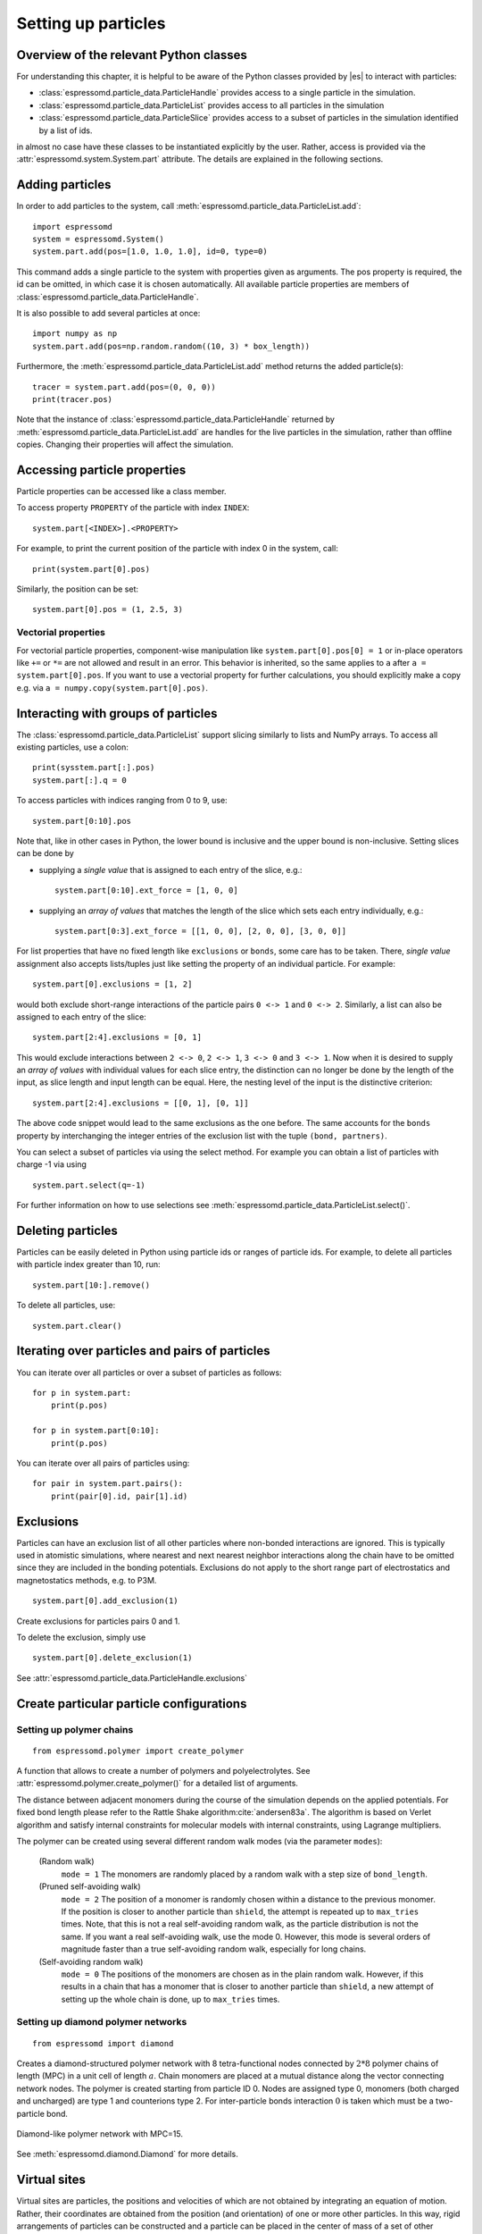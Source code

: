 .. _Setting up particles:

Setting up particles
====================

.. _Overview of the relevant Python classes:

Overview of the relevant Python classes
---------------------------------------
For understanding this chapter, it is helpful to be aware of the Python classes provided by |es| to interact with particles:

* :class:`espressomd.particle_data.ParticleHandle` provides access to a single particle in the simulation.
* :class:`espressomd.particle_data.ParticleList` provides access to all particles in the simulation
* :class:`espressomd.particle_data.ParticleSlice` provides access to a subset of particles in the simulation identified by a list of ids.

in almost no case have these classes to be instantiated explicitly by the user.
Rather, access is provided via the :attr:`espressomd.system.System.part` attribute.
The details are explained in the following sections.

.. _Adding particles:

Adding particles
----------------
In order to add particles to the system, call
:meth:`espressomd.particle_data.ParticleList.add`::

    import espressomd
    system = espressomd.System()
    system.part.add(pos=[1.0, 1.0, 1.0], id=0, type=0)

This command adds a single particle to the system with properties given
as arguments. The pos property is required, the id can be omitted, in which case it is chosen automatically.
All available particle properties are members of :class:`espressomd.particle_data.ParticleHandle`.

It is also possible to add several particles at once::

    import numpy as np
    system.part.add(pos=np.random.random((10, 3) * box_length))

Furthermore, the :meth:`espressomd.particle_data.ParticleList.add` method returns the added particle(s)::

    tracer = system.part.add(pos=(0, 0, 0))
    print(tracer.pos)

Note that the instance of :class:`espressomd.particle_data.ParticleHandle` returned by :meth:`espressomd.particle_data.ParticleList.add` are handles for the live particles in the simulation, rather than offline copies. Changing their properties will affect the simulation.

.. _Accessing particle properties:

Accessing particle properties
-----------------------------

Particle properties can be accessed like a class member.

To access property ``PROPERTY`` of the particle with index ``INDEX``::

    system.part[<INDEX>].<PROPERTY>

For example, to print the current position of the particle with index 0 in the system, call::

    print(system.part[0].pos)

Similarly, the position can be set::

    system.part[0].pos = (1, 2.5, 3)

.. _Vectorial properties:

Vectorial properties
~~~~~~~~~~~~~~~~~~~~

For vectorial particle properties, component-wise manipulation like ``system.part[0].pos[0]
= 1`` or in-place operators like ``+=`` or ``*=`` are not allowed and result in an error.
This behavior is inherited, so the same applies to ``a`` after ``a =
system.part[0].pos``. If you want to use a vectorial property for further
calculations, you should explicitly make a copy e.g. via
``a = numpy.copy(system.part[0].pos)``.

.. _Interacting with groups of particles:

Interacting with groups of particles
------------------------------------

The :class:`espressomd.particle_data.ParticleList` support slicing similarly to lists and NumPy arrays. To access all existing particles, use a colon::

    print(sysstem.part[:].pos)
    system.part[:].q = 0

To access particles with indices ranging from 0 to 9, use::

    system.part[0:10].pos

Note that, like in other cases in Python, the lower bound is inclusive and the upper bound is non-inclusive.
Setting slices can be done by

- supplying a *single value* that is assigned to each entry of the slice, e.g.::

    system.part[0:10].ext_force = [1, 0, 0]

- supplying an *array of values* that matches the length of the slice which sets each entry individually, e.g.::

    system.part[0:3].ext_force = [[1, 0, 0], [2, 0, 0], [3, 0, 0]]

For list properties that have no fixed length like ``exclusions`` or ``bonds``, some care has to be taken.
There, *single value* assignment also accepts lists/tuples just like setting the property of an individual particle. For example::

    system.part[0].exclusions = [1, 2]

would both exclude short-range interactions of the particle pairs ``0 <-> 1`` and ``0 <-> 2``.
Similarly, a list can also be assigned to each entry of the slice::

    system.part[2:4].exclusions = [0, 1]

This would exclude interactions between ``2 <-> 0``, ``2 <-> 1``, ``3 <-> 0`` and ``3 <-> 1``.
Now when it is desired to supply an *array of values* with individual values for each slice entry, the distinction can no longer be done
by the length of the input, as slice length and input length can be equal. Here, the nesting level of the input is the distinctive criterion::

    system.part[2:4].exclusions = [[0, 1], [0, 1]]

The above code snippet would lead to the same exclusions as the one before.
The same accounts for the ``bonds`` property by interchanging the integer entries of the exclusion list with
the tuple ``(bond, partners)``.

You can select a subset of particles via using the select method. For example you can obtain a list of particles with charge -1 via using ::

    system.part.select(q=-1)

For further information on how to use selections see :meth:`espressomd.particle_data.ParticleList.select()`.

.. _Deleting particles:

Deleting particles
------------------

Particles can be easily deleted in Python using particle ids or ranges of particle ids.
For example, to delete all particles with particle index greater than 10, run::

    system.part[10:].remove()

To delete all particles, use::

    system.part.clear()

.. _Iterating over particles and pairs of particles:

Iterating over particles and pairs of particles
-----------------------------------------------
You can iterate over all particles or over a subset of particles as follows::

    for p in system.part:
        print(p.pos)

    for p in system.part[0:10]:
        print(p.pos)

You can iterate over all pairs of particles using::

    for pair in system.part.pairs():
        print(pair[0].id, pair[1].id)


.. _Exclusions:

Exclusions
----------

Particles can have an exclusion list of all other particles where non-bonded interactions are ignored.
This is typically used in atomistic simulations,
where nearest and next nearest neighbor interactions along the chain have to be omitted since they are included in the bonding potentials.
Exclusions do not apply to the short range part of electrostatics and magnetostatics methods, e.g. to P3M.

::

    system.part[0].add_exclusion(1)


Create exclusions for particles pairs 0 and 1.

To delete the exclusion, simply use

::

    system.part[0].delete_exclusion(1)

See :attr:`espressomd.particle_data.ParticleHandle.exclusions`


.. _Create particular particle configurations:

Create particular particle configurations
-----------------------------------------

.. _Setting up polymer chains:

Setting up polymer chains
~~~~~~~~~~~~~~~~~~~~~~~~~

::

    from espressomd.polymer import create_polymer

A function that allows to create a number of polymers and polyelectrolytes.
See :attr:`espressomd.polymer.create_polymer()` for a detailed list of
arguments.

The distance between adjacent monomers
during the course of the simulation depends on the applied potentials.
For fixed bond length please refer to the Rattle Shake
algorithm\ :cite:`andersen83a`. The algorithm is based on
Verlet algorithm and satisfy internal constraints for molecular models
with internal constraints, using Lagrange multipliers.

The polymer can be created using several different random walk modes (via the parameter ``modes``):

 (Random walk)
    ``mode = 1`` The monomers are randomly placed by a random walk with a
    step size of ``bond_length``.

 (Pruned self-avoiding walk)
    ``mode = 2`` The position of a monomer is randomly chosen within a distance
    to the previous monomer. If the position is closer to another
    particle than ``shield``, the attempt is repeated up to ``max_tries`` times. Note, that this
    is not a real self-avoiding random walk, as the particle
    distribution is not the same. If you want a real self-avoiding walk, use
    the mode 0. However, this mode is several orders of magnitude faster than a
    true self-avoiding random walk, especially for long chains.

 (Self-avoiding random walk)
    ``mode = 0`` The positions of the monomers are chosen as in the plain
    random walk. However, if this results in a chain that has a monomer
    that is closer to another particle than ``shield``, a new attempt of setting
    up the whole chain is done, up to ``max_tries`` times.

.. _Setting up diamond polymer networks:

Setting up diamond polymer networks
~~~~~~~~~~~~~~~~~~~~~~~~~~~~~~~~~~~

::

    from espressomd import diamond

Creates a diamond-structured polymer network with 8 tetra-functional nodes
connected by :math:`2*8` polymer chains of length (MPC) in a unit cell
of length :math:`a`. Chain monomers are placed at a mutual distance along the
vector connecting network nodes. The polymer is created starting from
particle ID 0. Nodes are assigned type 0, monomers (both charged and
uncharged) are type 1 and counterions type 2. For inter-particle bonds
interaction :math:`0` is taken which must be a two-particle bond.

.. _diamond:
.. figure:: figures/diamond.png
   :alt: Diamond-like polymer network with MPC=15.
   :align: center
   :height: 6.00000cm

   Diamond-like polymer network with MPC=15.

See :meth:`espressomd.diamond.Diamond` for more details.

..
    .. _Cross-linking polymers:

    Cross-linking polymers
    ~~~~~~~~~~~~~~~~~~~~~~

            :todo: `This is not implemented in Python`

    crosslink

    Attempts to end-crosslink the current configuration of equally long
    polymers with monomers each, returning how many ends are successfully
    connected.

    specifies the first monomer of the chains to be linked. It has to be
    specified if the polymers do not start at id 0.

    Set the radius around each monomer which is searched for possible new
    monomers to connect to. defaults to :math:`1.9`.

    The minimal distance of two interconnecting links. It defaults to
    :math:`2`.

    The minimal distance for an interconnection along the same chain. It
    defaults to :math:`0`. If set to , no interchain connections are
    created.

    Sets the bond type for the connections to .

    If not specified, defaults to :math:`30000`.

.. _Virtual sites:

Virtual sites
-------------

Virtual sites are particles, the positions and velocities of which are
not obtained by integrating an equation of motion. Rather, their
coordinates are obtained from the position (and orientation) of one or
more other particles. In this way, rigid arrangements of particles can
be constructed and a particle can be placed in the center of mass of a
set of other particles. Virtual sites can interact with other particles
in the system by means of interactions. Forces are added to them
according to their respective particle type. Before the next integration
step, the forces accumulated on a virtual site are distributed back to
those particles, from which the virtual site was derived.


There are different schemes for virtual sites, described in the
following sections.
To switch the active scheme, the attribute :attr:`espressomd.system.System.virtual_sites` of the system class can be used::

    import espressomd
    from espressomd.virtual_sites import VirtualSitesOff, VirtualSitesRelative

    s = espressomd.System()
    s.virtual_sites = VirtualSitesRelative(have_velocity=True, have_quaternion=False)
    # or
    s.virtual_sites = VirtualSitesOff()

By default, :class:`espressomd.virtual_sites.VirtualSitesOff` is selected. This means that virtual particles are not touched during integration.
The ``have_velocity`` parameter determines whether or not the velocity of virtual sites is calculated, which carries a performance cost.
The ``have_quaternion`` parameter determines whether the quaternion of the virtual particle is updated (useful in combination with the
:attr:`espressomd.particle_data.ParticleHandle.vs_quat` property of the virtual particle which defines the orientation of the virtual particle
in the body fixed frame of the related real particle.

.. _Rigid arrangements of particles:

Rigid arrangements of particles
~~~~~~~~~~~~~~~~~~~~~~~~~~~~~~~

The relative implementation of virtual sites allows for the simulation
of rigid arrangements of particles. It can be used, for extended
dipoles and raspberry-particles, but also for more complex
configurations. Position and velocity of a virtual site are obtained
from the position and orientation of exactly one non-virtual particle,
which has to be placed in the center of mass of the rigid body. Several
virtual sites can be related to one and the same non-virtual particle.
The position of the virtual site is given by

.. math:: \vec{x_v} =\vec{x_n} +O_n (O_v \vec{E_z}) d,

where :math:`\vec{x_n}` is the position of the non-virtual particle,
:math:`O_n` is the orientation of the non-virtual particle, :math:`O_v`
denotes the orientation of the vector :math:`\vec{x_v}-\vec{x_n}` with
respect to the non-virtual particles body fixed frame and :math:`d` the
distance between virtual and non-virtual particle. In words: The virtual
site is placed at a fixed distance from the non-virtual particle. When
the non-virtual particle rotates, the virtual sites rotates on an orbit
around the non-virtual particles center.

To use this implementation of virtual sites, activate the feature ``VIRTUAL_SITES_RELATIVE``. Furthermore, an instance of :class:`espressomd.virtual_sites.VirtualSitesRelative` has to be set as the active virtual sites scheme (see above).
To set up a virtual site,

#. Place the particle to which the virtual site should be related. It
   needs to be in the center of mass of the rigid arrangement of
   particles you create. Let its particle id be n.

#. Place a particle at the desired relative position, make it virtual
   and relate it to the first particle::

       p = system.part.add(pos=(1, 2, 3))
       p.vs_auto_relate_to(<ID>)

   where <ID> is the id of the central particle. This will also set the :attr:`espressomd.particle_data.ParticleHandle.virtual` attribute on the particle to 1.

#. Repeat the previous step with more virtual sites, if desired.

#. To update the positions of all virtual sites, call

   system.integrator.run(0,recalc_forces=True)

Please note:

-  The relative position of the virtual site is defined by its distance
   from the non-virtual particle, the id of the non-virtual particle and
   a quaternion which defines the vector from non-virtual particle to
   virtual site in the non-virtual particles body-fixed frame. This
   information is saved in the virtual site's `espressomd.particle_data.ParticleHandle.vs_relative` attribute.
   Take care, not to overwrite it after using ``vs_auto_relate``.

-  Virtual sites can not be placed relative to other virtual sites, as
   the order in which the positions of virtual sites are updated is not
   guaranteed. Always relate a virtual site to a non-virtual particle
   placed in the center of mass of the rigid arrangement of particles.

-  In case you know the correct quaternions, you can also setup a
   virtual site using its :attr:`espressomd.particle_data.ParticleHandle.vs_relative` and :attr:`espressomd.particle_data.ParticleHandle.virtual` attributes.

-  In a simulation on more than one CPU, the effective cell size needs
   to be larger than the largest distance between a non-virtual particle
   and its associated virtual sites. To this aim, when running on more than one core,
   you need to set the
   system's :attr:`espressomd.system.System.min_global_cut` attribute to this largest distance.
   An error is generated when this requirement is not met.

-  If the virtual sites represent actual particles carrying a mass, the
   inertia tensor of the non-virtual particle in the center of mass
   needs to be adapted.

-  The presence of rigid bodies constructed by means of virtual sites
   adds a contribution to the pressure and stress tensor.

.. _Inertialess Lattice-Boltzmann tracers:

Inertialess Lattice-Boltzmann tracers
~~~~~~~~~~~~~~~~~~~~~~~~~~~~~~~~~~~~~

:class:`espressomd.virtual_sites.VirtualSitesInertialessTracers`

When this implementation is selected, the virtual sites follow the motion of a Lattice Boltzmann fluid (both, Cpu and Gpu). This is achieved by integrating their position using the fluid velocity at the virtual sites' position.
Forces acting on the virtual sites are directly transferred as force density onto the Lattice Boltzmann fluid, making the coupling free of inertia.
The feature stems from the implementation of the :ref:`Immersed Boundary Method for soft elastic objects`, but can be used independently.

For correct results, the LB thermostat has to be deactivated for virtual sites::

   system.thermostat.set_lb(kT=0, act_on_virtual=False)

Please note that the velocity attribute of the virtual particles does not carry valid information for this virtual sites scheme.


..
    .. _Virtual sites in the center of mass of a molecule:

    Virtual sites in the center of mass of a molecule
    ~~~~~~~~~~~~~~~~~~~~~~~~~~~~~~~~~~~~~~~~~~~~~~~~~

    :todo: `This is not implemented in Python, yet`

    To activate this implementation, enable the feature ``VIRTUAL_SITES_COM`` in :file:`myconfig.hpp`. Virtual sites are then placed in the center of mass of
    a set of particles (as defined below). Their velocity will also be that
    of the center of mass. Forces accumulating on the virtual sites are
    distributed back to the particles which form the molecule. To place a
    virtual site at the center of a molecule, perform the following steps in
    that order

    #. Create a particle of the desired type for each molecule. It should be
       placed at least roughly in the center of the molecule to make sure,
       its on the same node as the other particles forming the molecule, in
       a simulation with more than one CPU.

    #. Make it a virtual site using

       part virtual 1

    #. Declare the list of molecules and the particles they consist of:

       analyze set { ...} ...

       The lists of particles in a molecule comprise the non-virtual
       particles as well as the virtual site. The id of this molecule is its
       index in this list. For example,

       analyze set {0 1 2 3 4} {0 5 6 7 8} {1 9 10 11}

       declares three molecules, of which the first two consist of three
       particles and a virtual site each (particles 14 and 58,
       respectively). The third molecule has type 1 and consists of two
       particles and a virtual site. The virtual sites were determined
       before by setting the flag. You can choose freely one out of each
       molecule, for example particles 1, 5, and 9.

    #. Assign to all particles that belong to the same molecule the
       molecules id

       part mol

       The molid is the index of the particle in the above list, so you
       would assign 0 to particles 1-4, 1 to particles 5-8 and 2 to
       particles 9-11. Alternatively, you can call

       analyze set topo\_part\_sync

       to set the s from the molecule declarations.

    #. Update the position of all virtual particles (optional)

       integrate 0

    The type of the molecule you can choose freely, it is only used in
    certain analysis functions, namely ``energy_kinetic_mol``,
    ``pressure_mol`` and ``dipmom_mol``, which compute kinetic energy,
    pressure and dipole moment per molecule type, respectively.

    .. _Additional features:

    Additional features
    ~~~~~~~~~~~~~~~~~~~

    The behavior of virtual sites can be fine-tuned with the following
    switches in :file:`myconfig.hpp`.

    - ``VIRTUAL_SITES_NO_VELOCITY`` specifies that the velocity of virtual sites is not computed

    - ``VIRTUAL_SITES_THERMOSTAT`` specifies that the Langevin thermostat should also act on virtual
       sites

    - ``THERMOSTAT_IGNORE_NON_VIRTUAL`` specifies that the thermostat does not act on non-virtual particles

.. _Particle number counting feature:

Particle number counting feature
--------------------------------


.. note::

    Do not use these methods with the :mod:`espressomd.collision_detection` module since the collision detection may create or delete particles without the particle number counting feature being aware of this. Therefore also the :mod:`espressomd.reaction_ensemble` module may not be used with the collision detection.



Knowing the number of particles of a certain type in simulations in the grand canonical ensemble,
or other purposes, when particles of certain types are created and
deleted frequently is often of interest. Particle ids can be stored in a map for each
individual type and so random ids of particles of a certain type can be
drawn.  ::

    import espressomd
    system = espressomd.System()
    system.setup_type_map([_type])
    system.find_particle(_type)
    system.number_of_particles(_type)

If you want to keep track of particle ids of a certain type you have to
initialize the method by calling  ::

    system.setup_type_map([_type])

After that will keep track of particle ids of that type. Keeping track of particles of a given type is not enabled by default since it requires memory.
When using the
keyword ``find_particle`` and a particle type, the command will return a randomly
chosen particle id, for a particle of the given type. The keyword
``number_of_particles`` as argument will return the number of
particles which have the given type. For counting the number of particles of a given type you could also use :meth:`espressomd.particle_data.ParticleList.select` ::

    import espressomd
    system = espressomd.System()
    ...
    number_of_particles = len(system.part.select(type=type))

However calling ``select(type=type)`` results in looping over all particles. Therefore calling ``select()`` is slow compared to using :meth:`espressomd.system.System.number_of_particles` which directly can return the number of particles with that type.

.. _Self-propelled swimmers:

Self-propelled swimmers
-----------------------

.. note::

    If you are using this feature, please cite :cite:`degraaf16`.


.. seealso::

    :class:`espressomd.particle_data.ParticleHandle.swimming`

.. _Langevin swimmers:

Langevin swimmers
~~~~~~~~~~~~~~~~~

::

    import espressomd

    system = espressomd.System()

    system.part.add(id=0, pos=[1, 0, 0], swimming={'f_swim': 0.03})

This enables the particle to be self-propelled in the direction determined by
its quaternion. For setting the particle's quaternion see
:class:`espressomd.particle_data.ParticleHandle.quat`. The self-propulsion
speed will relax to a constant velocity, that is specified by ``v_swim``.
Alternatively it is possible to achieve a constant velocity by imposing a
constant force term ``f_swim`` that is balanced by friction of a (Langevin)
thermostat. The way the velocity of the particle decays to the constant
terminal velocity in either of these methods is completely determined by the
friction coefficient. You may only set one of the possibilities ``v_swim`` *or*
``f_swim`` as you cannot relax to constant force *and* constant velocity at the
same time. Note that there is no real difference between ``v_swim`` and
``f_swim``, since the latter may always be chosen such that the same terminal
velocity is achieved for a given friction coefficient.

.. _Lattice-Boltzmann (LB) swimmers:

Lattice-Boltzmann (LB) swimmers
~~~~~~~~~~~~~~~~~~~~~~~~~~~~~~~

::

    import espressomd

    system = espressomd.System()

    system.part.add(id=1, pos=[2, 0, 0], rotation=[1, 1, 1], swimming={
        'f_swim': 0.01, 'mode': 'pusher', 'dipole_length': 2.0, 'rotational_friction': 20})

For an explanation of the parameters ``v_swim`` and ``f_swim`` see the previous
item. In lattice-Boltzmann self-propulsion is less trivial than for regular MD,
because the self-propulsion is achieved by a force-free mechanism, which has
strong implications for the far-field hydrodynamic flow field induced by the
self-propelled particle. In |es| only the dipolar component of the flow field
of an active particle is taken into account. This flow field can be generated
by a *pushing* or a *pulling* mechanism, leading to change in the sign of the
dipolar flow field with respect to the direction of motion. You can specify the
nature of the particle's flow field by using one of the modes: ``pusher`` or
``puller``. You will also need to specify a ``dipole_length`` which determines
the distance of the source of propulsion from the particle's center. Note that
you should not put this distance to zero; |es| (currently) does not support
mathematical dipole flow fields. The key ``rotational_friction`` can be used to
set the friction that causes the orientation of the particle to change in shear
flow. The torque on the particle is determined by taking the cross product of
the difference between the fluid velocity at the center of the particle and at
the source point and the vector connecting the center and source.

You may ask: "Why are there two methods ``v_swim`` and ``f_swim`` for the
self-propulsion using the lattice-Boltzmann algorithm?" The answer is
straightforward. When a particle is accelerating, it has a monopolar flow-field
contribution which vanishes when it reaches its terminal velocity (for which
there will only be a dipolar flow field). The major difference between the
above two methods is that with ``v_swim`` the flow field *only* has a monopolar
moment and *only* while the particle is accelerating. As soon as the particle
reaches a constant speed (given by ``v_swim``) this monopolar moment is gone
and the flow field is zero! In contrast, ``f_swim`` always, i.e., while
accelerating *and* while swimming at constant force possesses a dipolar flow
field.

.. warning::

    Please note that even though swimming is interoperable with the
    CPU version of LB it is only supported on *one* Open MPI
    node, i.e. ``n_nodes`` = 1.


